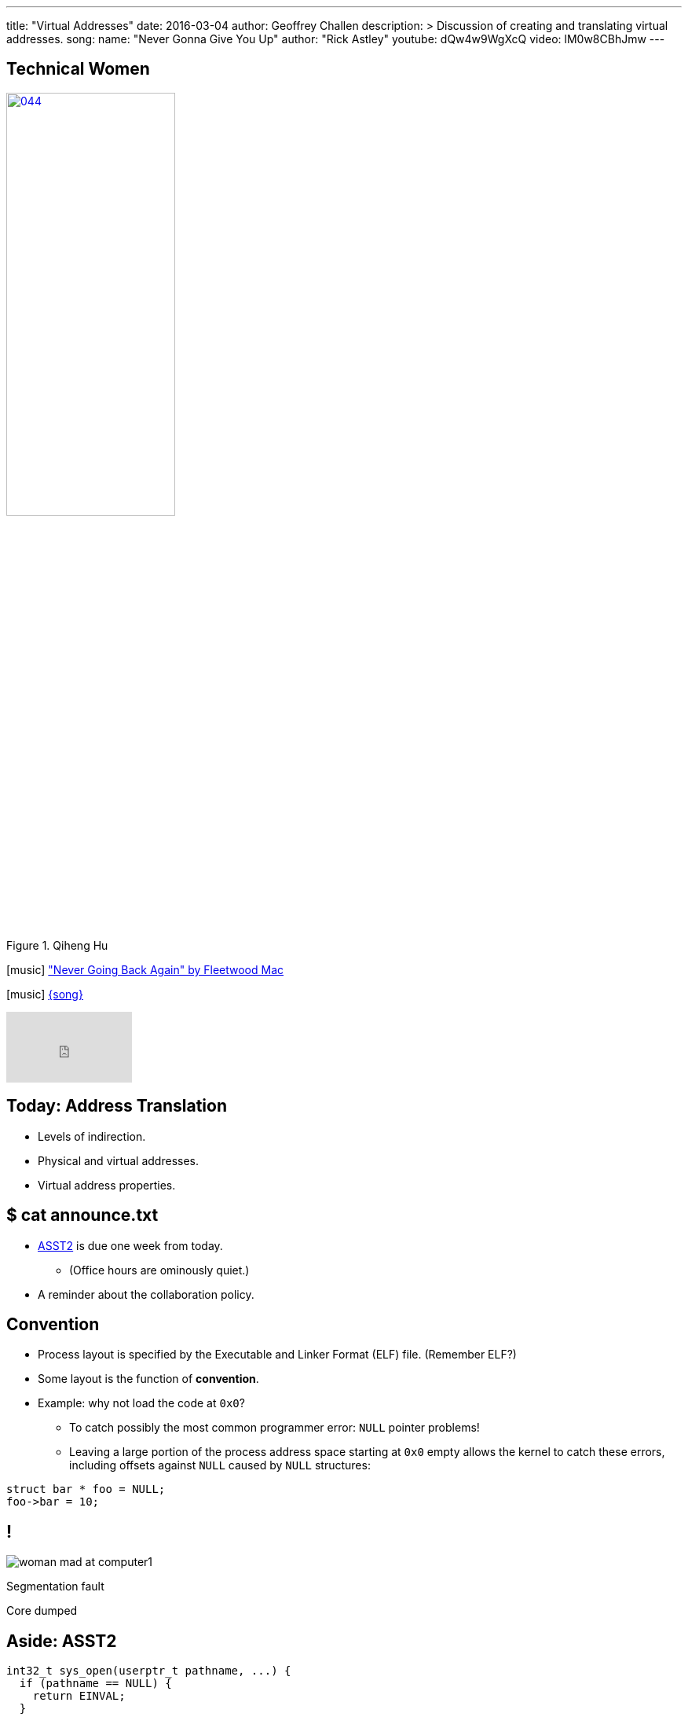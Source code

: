 ---
title: "Virtual Addresses"
date: 2016-03-04
author: Geoffrey Challen
description: >
  Discussion of creating and translating virtual addresses.
song:
  name: "Never Gonna Give You Up"
  author: "Rick Astley"
  youtube: dQw4w9WgXcQ
video: lM0w8CBhJmw
---
[.nooutline.spelling_exception]
== Technical Women

image::women/044.jpg[width="50%",title="Qiheng Hu",link="http://internethalloffame.org/inductees/qiheng-hu"]

[.h4.center]
icon:music[] http://www.fleetwoodmac.com/["Never Going Back Again" by Fleetwood Mac]

[.h4.center]
icon:music[] https://en.wikipedia.org/wiki/Rickrolling[{song}]

video::sKj1EFeU-cM[youtube,width=0,height=0]
video::{music}[youtube,width=160,height=90]

[.nooutline]
== Today: Address Translation

* Levels of indirection.
* Physical and virtual addresses.
* Virtual address properties.

[.nooutline]
== $ cat announce.txt

[.slider]
* link:/asst/2/[ASST2] is due one week from today.
** (Office hours are ominously quiet.)
* A reminder about the collaboration policy.

== Convention

[.slider]
* Process layout is specified by the Executable and Linker Format (ELF)
file. (Remember ELF?)
* Some layout is the function of *convention*.
* Example: why not load the code at `0x0`?
** To catch possibly the most common programmer error: `NULL` pointer
problems!
** Leaving a large portion of the process address space starting at `0x0`
empty allows the kernel to catch these errors, including offsets against
`NULL` caused by `NULL` structures:

[source,c,role='smaller slide']
----
struct bar * foo = NULL;
foo->bar = 10;
----

[canvas-image="http://laportecreative.com/blog/wp-content/uploads/2012/11/woman-mad-at-computer1.jpg"]
== !

[.background]
image:http://laportecreative.com/blog/wp-content/uploads/2012/11/woman-mad-at-computer1.jpg[]

[.meme-top]
Segmentation fault

[.meme-bottom]
Core dumped

[.nooutline]
== Aside: ASST2

[source,c,role='small']
----
int32_t sys_open(userptr_t pathname, ...) {
  if (pathname == NULL) {
    return EINVAL;
  }
  ...
----

This is also why *not* to check `userptr_t` types for `NULL` in ASST2:

[.slider]
* `0x0` can be a valid user address. ("Look, Mom, I did my own linking.")
* There are `2^31` ways that address can be bogus...[.slide]#and you just
checked _one_ of them.#

== Destined To Ever Meet?

[.slider]
* The *stack* starts at the top of the address space and grows ↓.
* The *heap* starts towards the bottom and grows ↑.
* *Will they ever meet?*
** *Probably not!* That would mean either the stack or probably the heap
was _huge_.

== Relocation

[source,c,role='small']
----
int data[128];
...
data[5] = 8; // Where the heck is data[5]?
...
result = foo(data[5]); // Where the heck is foo?
----

So given our address space model, no more problems with locating
things, right?

[.slide]
--
*Not quite!* Dynamically-loaded libraries still need to be relocated at
run time. Cool: but not something we'll cover in this course.
--

== !

[.background]
image:http://www.northfloridaahec.org/wp-content/uploads/2015/07/happy-computer-user.jpg[]

[.meme-top]
Sounds great

[.meme-bottom]
What's the catch?

== Address Spaces: A Great Idea?

[.slider]
* The address space abstraction sounds powerful and useful. (It would be
better if it cooked breakfast.)
* *But can we implement it?*

== !

[.background]
image:http://images.amcnetworks.com/ifc.com/wp-content/uploads/2012/04/042712-mission-impossible.jpg[]

[.meme-top]
Your mission

[.meme-bottom]
Implement address spaces

== Implementing Address Spaces

[.slider]
.What's required?
* *Address translation*: 0x10000 to Process 1 is not the same as 0x10000
to Process 2 is not the same as...
* *Protection*: address spaces are intended to provide a _private_ view
of memory to each process.
* *Memory management*: together one or several processes may have *more
address space* allocated than physical memory on the machine.
** In a way, we are _encouraging_ processes to spread out and let us
handle the details.

[.nooutline]
== Guess What?

[.slider]
* Your entire (programming) life has been a *lie*.
* You believe in things that are *not actually true*.
* Today your view of the world will change forever.

[canvas-image="http://www.mediamiser.com/wp-content/uploads/2013/12/santa-claus3.jpg"]
== !

[.background]
image:http://www.mediamiser.com/wp-content/uploads/2013/12/santa-claus3.jpg[]

[.meme-top]
0x10000
[.meme-bottom]
Also not real

== [.small]#Your Mission: Implement Address Spaces#

* Clearly implementing address spaces requires *breaking* the direct
connection between a memory address and physical memory.
* Introducing another *level of indirection* is a _classic_ systems
technique. We have seen it before. *Where?*
[.slider]
** *File handles!*

== Translation is Control

Forcing processes to *translate* a reference to gain access to the
underlying object provides the kernel with a great deal of *control*.

References can be [.slide]*revoked,* [.slide]*shared,* [.slide]*moved,*
[.slide]#and *altered*.#

[.slide.replace]
--
image::figures/memory/translation-1.svg[width="60%"]
--

[.slide.replace]
--
image::figures/memory/translation-2.svg[width="60%"]
--

[.slide.replace]
--
image::figures/memory/translation-3.svg[width="60%"]
--

[.slide.replace]
--
image::figures/memory/translation-4.svg[width="60%"]
--

[.slide.replace]
--
image::figures/memory/translation-5.svg[width="60%"]
--

[.slide.replace]
--
image::figures/memory/translation-6.svg[width="60%"]
--

== Memory Interface

We don't usually think about memory as having an interface, but it
does:

[.slider]
* `load(address)`: load data from the given address, usually into a
register or possible into another memory location.
* `store(address, value)`: store value to the given address, where value
may be in a register or another memory location.

== Virtual v. Physical Addresses

[.slider]
* The *address space* abstraction requires breaking the connection
between a memory address and physical memory.
* We refer to data accessed via the memory interface as using *virtual
addresses*:
** A *physical address* points to memory.
** A *virtual address* points to something that _acts like_ memory.
* Virtual addresses have much richer *semantics* than physical
addresses, encapsulating *location*, *permanence* and *protection*.

== !

[.background]
image:http://i2.kym-cdn.com/entries/icons/original/000/009/889/Morpheus2.jpg[]

[.meme-top]
Welcome
[.meme-bottom]
To the real world

== Virtual Addresses: Location

The data referenced by a virtual address might be:

[.slide]
--
* *in memory*! (Duh.) [.slide]#But...the kernel may have moved it to the
_disk_.#

[.slide]#Virtual Address →# [.slide]#Physical Address#
--

[.slide]
--
* *on disk*, [.slide]#but...the kernel may be caching it in _memory_.#

[.slide]#Virtual Address →# [.slide]#Disk, Block, Offset#
--

[.slide]
--
* in memory on *another machine*.

Virtual Address → [.slide]#IP Address, Physical Address#
--

[.slide]
--
* a port on a *hardware device*.

Virtual Address → Device, Port
--

== Virtual Addresses: Permanence

Processes expect data written to virtual addresses that point to
*physical memory* to store values [.slide]*transiently*.

Processes expect data written to virtual addresses that point to
*disk* to store values [.slide]*permanently*.

[.slider]
.What about virtual addresses that point to *device ports*?
* Hardware may change its registers independently, so a read will not
necessarily return the last value written.

== Virtual Addresses: Permissions and Protection

[.slider]
* Some virtual addresses may only be used by the *kernel* while in
kernel mode.
* Virtual addresses may also be assigned *read*, *write* or *execute*
permissions.
[.slider]
** *read/write*: [.slide]#a process can load/store to this address.#
** *execute*: [.slide]#a process can load and execute instructions from this
address.#

== Creating Virtual Addresses: `exec()`

[.slider]
* `exec()` uses a *blueprint* from an ELF file to determine how the
address space should look when `exec()` completes.
* Specifically, `exec()` creates and initializes *virtual addresses* that
(mainly) point to *memory*:
[option='step']
** *code*, usually marked _read-only_.
** *data*, marked _read-write_, but not executable.
** *heap*, an area used for _dynamic allocations_, marked read-write.
** *stack* space for the _first_ thread.

== $ `pmap` # memory mappings

image:figures/pmap.svg[width="100%"]

== Creating Virtual Addresses: `fork()`

`fork()` *copies* the address space of the calling process.

[.slide.replace]
--
image::figures/fork-3.svg[width="100%"]
--

[.slide.replace]
--
image::figures/fork-2.svg[width="100%"]
--

== Creating Virtual Addresses: `fork()`

The child has the *same* virtual addresses as the parent but they
point to *different* memory locations.

[source,c,role='smaller slide replace']
----
int i = 2;
ret = fork();
if (ret != 0) {
  printf("%x", &i); // prints virtual address 0x20010
  i = 4;
  printf("%d", i);
} else {
  printf("%x", &i);
  i = 3;
  printf("%d", i);
}
----

[source,c,role='smaller slide replace']
----
int i = 2;
ret = fork();
if (ret != 0) {
  printf("%x", &i); // prints virtual address 0x20010
  i = 4;
  printf("%d", i); // prints 4. virtual address points to private memory.
} else {
  printf("%x", &i);
  i = 3;
  printf("%d", i);
}
----

[source,c,role='smaller slide replace']
----
int i = 2;
ret = fork();
if (ret != 0) {
  printf("%x", &i); // prints virtual address 0x20010
  i = 4;
  printf("%d", i); // prints 4. virtual address points to private memory.
} else {
  printf("%x", &i); // prints virtual address 0x20010
  i = 3;
  printf("%d", i);
}
----

[source,c,role='smaller slide replace']
----
int i = 2;
ret = fork();
if (ret != 0) {
  printf("%x", &i); // prints virtual address 0x20010
  i = 4;
  printf("%d", i); // prints 4. virtual address points to private memory.
} else {
  printf("%x", &i); // prints virtual address 0x20010
  i = 3;
  printf("%d", i); // prints 3. virtual address points to private memory.
}
----

== Issues with `fork()`

Copying all that memory is expensive!

[.slider]
* Especially when the next thing that a process frequently does is start
load a new binary which destroys most of the state `fork()` has carefully
copied!
* We will come back to this problem next week when we talk about *clever
memory-management tricks*.

== Creating Virtual Addresses: `sbrk()`

[.slider]
* Dynamic memory allocation is performed by the `sbrk()` system call.
* `sbrk()` asks the kernel to move the *break point*, or the point at
which the process heap ends.

[.slide.replace]
--
image:figures/memory/sbrk-1.svg[width="100%"]
--

[.slide.replace]
--
image:figures/memory/sbrk-2.svg[width="100%"]
--

== Creating Virtual Addresses: `mmap()`

[.slider]
* `mmap()` is a system call that creates virtual addresses that map to a
portion of a *file*.

== Example Machine Memory Layout: System/161

* System/161 emulates a 32-bit MIPS architecture.
* Addresses are 32-bits wide: from 0x0 to 0xFFFFFFFF.

.This MIPS architecture defines *four* address regions:
[.slider.small]
* `0x0–0x7FFFFFFF`: *process virtual addresses*. Accessible to user
processes, translated by the kernel. 2 GB.
* `0x80000000–0x9FFFFFFF`: *kernel direct-mapped addresses*. Only
accessible to the kernel, translated by subtracting 0x80000000. 512 MB.
Cached.
* `0xA0000000–0xBFFFFFFF`: *kernel direct-mapped addresses*. Only
accessible to the kernel. 512 MB. Uncached.
* `0xC0000000–0xFFFFFFFF`: *kernel virtual addresses*. Only accessible to
the kernel, translated by the kernel. 1 GB.

== Example Machine Memory Layout: System/161

[.slide.replace]
--
image:figures/memory/mips-1.svg[width="100%"]
--

[.slide.replace]
--
image:figures/memory/mips-2.svg[width="100%"]
--

[.slide.replace]
--
image:figures/memory/mips-3.svg[width="100%"]
--

[.slide.replace]
--
image:figures/memory/mips-4.svg[width="100%"]
--

[.slide.replace]
--
image:figures/memory/mips-5.svg[width="100%"]
--

== Mechanism v. Policy

* We will get to the details of virtual address *translation* next time.

[.slider]
.However, it is important to note that *both* hardware and software are involved:
* The hardware *memory management unit* _speeds_ the process of
translation once the kernel has told it how to translate an address or
according to architectural conventions. The MMU is the *mechanism*.
* The operating system memory management subsystem manages translation
*policies* by telling the MMU what to do.

[.slider]
* Goal: system follows operating system established *policies* while
involving the operating system directly as rarely as possible.

[.nooutline]
== Next Time: Address Translation

* Multiple approaches to translating addresses.
* How to do it fast.
